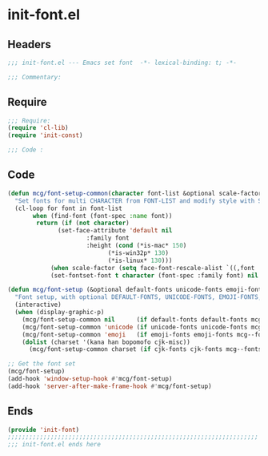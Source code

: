* init-font.el
:PROPERTIES:
:HEADER-ARGS: :tangle (concat temporary-file-directory "init-font.el") :lexical t
:END:

** Headers
#+begin_src emacs-lisp
  ;;; init-font.el --- Emacs set font  -*- lexical-binding: t; -*-

  ;;; Commentary:

  #+end_src

** Require
#+begin_src emacs-lisp
  ;;; Require:
  (require 'cl-lib)
  (require 'init-const)

  ;;; Code :
  #+end_src

** Code
#+begin_src emacs-lisp
  (defun mcg/font-setup-common(character font-list &optional scale-factor)
    "Set fonts for multi CHARACTER from FONT-LIST and modify style with SCALE-FACTOR."
    (cl-loop for font in font-list
	     when (find-font (font-spec :name font))
	      return (if (not character)
		        (set-face-attribute 'default nil
					    :family font
					    :height (cond (*is-mac* 150)
							  (*is-win32p* 130)
		 					  (*is-linux* 130)))
 		      (when scale-factor (setq face-font-rescale-alist `((,font . ,scale-factor))))
  		      (set-fontset-font t character (font-spec :family font) nil 'prepend))))

  (defun mcg/font-setup (&optional default-fonts unicode-fonts emoji-fonts cjk-fonts)
    "Font setup, with optional DEFAULT-FONTS, UNICODE-FONTS, EMOJI-FONTS, CJK-FONTS."
    (interactive)
    (when (display-graphic-p)
      (mcg/font-setup-common nil      (if default-fonts default-fonts mcg--fonts-default))
      (mcg/font-setup-common 'unicode (if unicode-fonts unicode-fonts mcg--fonts-unicode))
      (mcg/font-setup-common 'emoji   (if emoji-fonts emoji-fonts mcg--fonts-emoji))
      (dolist (charset '(kana han bopomofo cjk-misc))
        (mcg/font-setup-common charset (if cjk-fonts cjk-fonts mcg--fonts-cjk) 1.2))))

  ;; Get the font set
  (mcg/font-setup)
  (add-hook 'window-setup-hook #'mcg/font-setup)
  (add-hook 'server-after-make-frame-hook #'mcg/font-setup)
#+end_src

** Ends
#+begin_src emacs-lisp
  (provide 'init-font)
  ;;;;;;;;;;;;;;;;;;;;;;;;;;;;;;;;;;;;;;;;;;;;;;;;;;;;;;;;;;;;;;;;;;;;;;
  ;;; init-font.el ends here
  #+end_src
